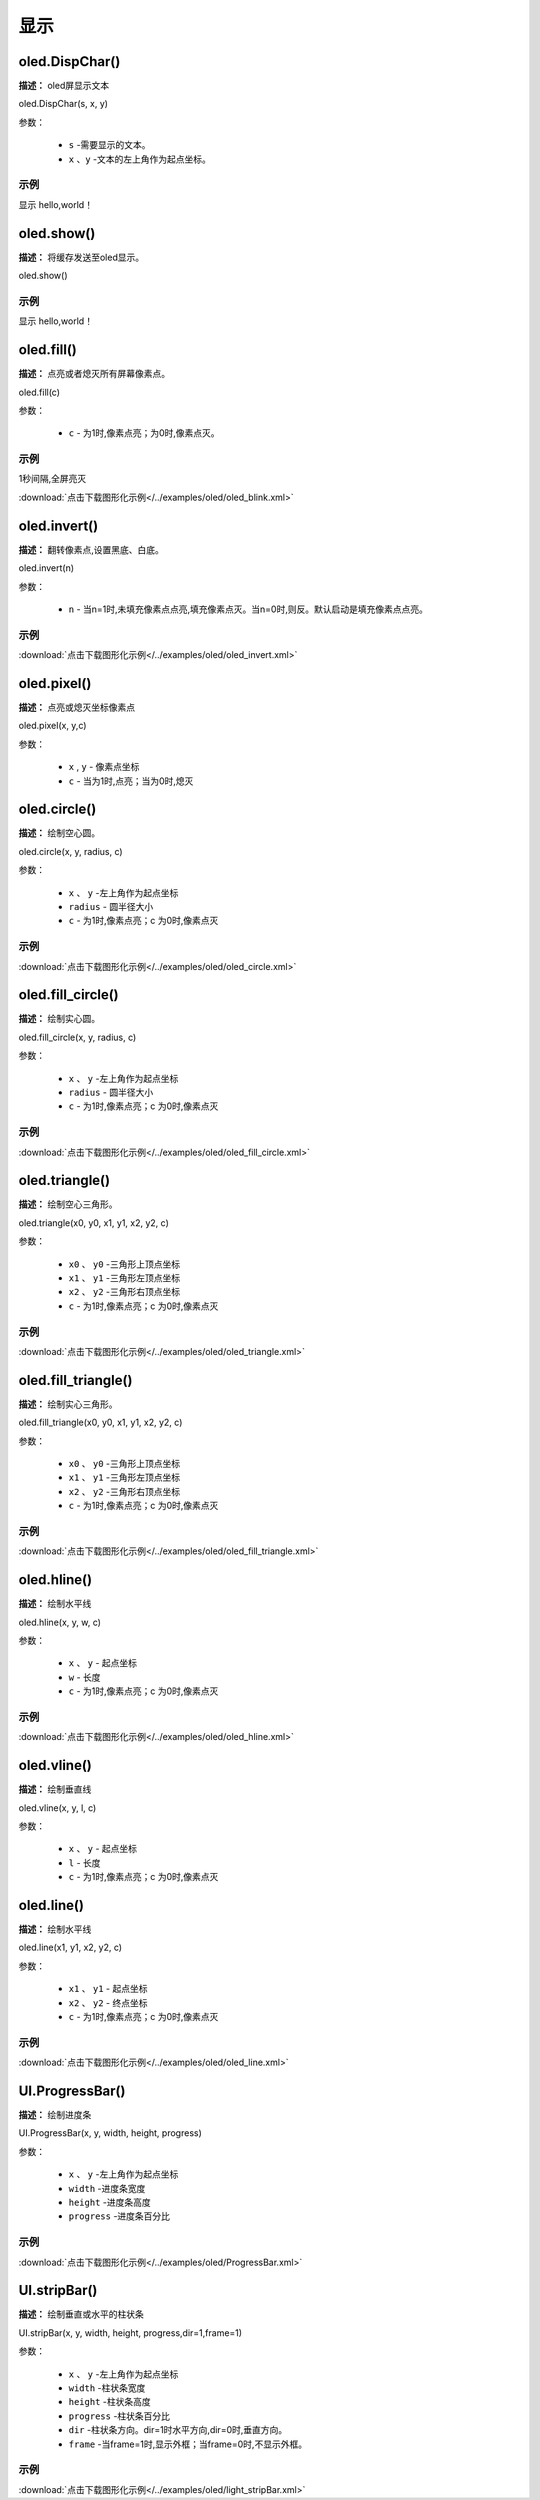 显示
=====


oled.DispChar()
-----------

**描述：** oled屏显示文本

.. image:: /images/blocks/oled/DispChar.png
    :scale: 100 %


oled.DispChar(s, x, y)

参数：

    - ``s`` -需要显示的文本。
    - ``x`` 、``y`` -文本的左上角作为起点坐标。

示例
^^^^^


显示 hello,world！

.. image:: /images/blocks/oled/example/hello.png
    :scale: 60 %


oled.show()
----------

**描述：** 将缓存发送至oled显示。

.. image:: /images/blocks/oled/show.png
   :scale: 110 %


oled.show()


示例
^^^^^


显示 hello,world！

.. image:: /images/blocks/oled/example/hello.png
    :scale: 60 %

oled.fill()
-------------

**描述：**  点亮或者熄灭所有屏幕像素点。

.. image:: /images/blocks/oled/fill.png
    :scale: 80 %


oled.fill(c)

参数：

    - ``c`` - 为1时,像素点亮；为0时,像素点灭。
 
示例
^^^^^


1秒间隔,全屏亮灭  


.. image:: /images/blocks/oled/example/blink.png
    :scale: 90 %

:download:`点击下载图形化示例</../examples/oled/oled_blink.xml>` 


oled.invert()
-------------

**描述：**  翻转像素点,设置黑底、白底。

.. image:: /images/blocks/oled/invert.png
    :scale: 80 %

oled.invert(n)

参数：

    - ``n`` - 当n=1时,未填充像素点点亮,填充像素点灭。当n=0时,则反。默认启动是填充像素点点亮。

示例
^^^^^

.. image:: /images/blocks/oled/example/invert.png
    :scale: 100 %

:download:`点击下载图形化示例</../examples/oled/oled_invert.xml>` 


oled.pixel()
-------------

**描述：**  点亮或熄灭坐标像素点

.. image:: /images/blocks/oled/pixel.png
    :scale: 90 %

oled.pixel(x, y,c)

参数：

    - ``x`` , ``y`` - 像素点坐标
    - ``c`` - 当为1时,点亮；当为0时,熄灭

 
oled.circle()
-------------

**描述：**  绘制空心圆。

.. image:: /images/blocks/oled/circle.png
    :scale: 80 %

oled.circle(x, y, radius, c)

参数：

    - ``x`` 、 ``y`` -左上角作为起点坐标
    - ``radius`` - 圆半径大小
    - ``c`` - 为1时,像素点亮；c 为0时,像素点灭

示例
^^^^^

.. image:: /images/blocks/oled/example/circle.png
    :scale: 80 %   

:download:`点击下载图形化示例</../examples/oled/oled_circle.xml>` 


oled.fill_circle()
-------------

**描述：**  绘制实心圆。

.. image:: /images/blocks/oled/fill_circle.png
    :scale: 80 %

oled.fill_circle(x, y, radius, c)

参数：

    - ``x`` 、 ``y`` -左上角作为起点坐标
    - ``radius`` - 圆半径大小
    - ``c`` - 为1时,像素点亮；c 为0时,像素点灭

示例
^^^^^

.. image:: /images/blocks/oled/example/fill_circle.png
    :scale: 80 %   

:download:`点击下载图形化示例</../examples/oled/oled_fill_circle.xml>` 


oled.triangle()
-------------

**描述：**  绘制空心三角形。

.. image:: /images/blocks/oled/triangle.png
    :scale: 80 %

oled.triangle(x0, y0, x1, y1, x2, y2, c)

参数：

    - ``x0`` 、 ``y0`` -三角形上顶点坐标
    - ``x1`` 、 ``y1`` -三角形左顶点坐标
    - ``x2`` 、 ``y2`` -三角形右顶点坐标
    - ``c`` - 为1时,像素点亮；c 为0时,像素点灭

示例
^^^^^

.. image:: /images/blocks/oled/example/triangle.png
    :scale: 80 %   

:download:`点击下载图形化示例</../examples/oled/oled_triangle.xml>` 


oled.fill_triangle()
-------------

**描述：**  绘制实心三角形。

.. image:: /images/blocks/oled/fill_triangle.png
    :scale: 80 %

oled.fill_triangle(x0, y0, x1, y1, x2, y2, c)

参数：

    - ``x0`` 、 ``y0`` -三角形上顶点坐标
    - ``x1`` 、 ``y1`` -三角形左顶点坐标
    - ``x2`` 、 ``y2`` -三角形右顶点坐标
    - ``c`` - 为1时,像素点亮；c 为0时,像素点灭

示例
^^^^^

.. image:: /images/blocks/oled/example/fill_triangle.png
    :scale: 80 %   

:download:`点击下载图形化示例</../examples/oled/oled_fill_triangle.xml>` 


oled.hline()
-------------

**描述：**  绘制水平线

.. image:: /images/blocks/oled/hline.png
    :scale: 80 %

oled.hline(x, y, w, c)

参数：

    - ``x`` 、 ``y`` - 起点坐标
    - ``w``  - 长度
    - ``c`` - 为1时,像素点亮；c 为0时,像素点灭

示例
^^^^^

.. image:: /images/blocks/oled/example/hline.png
    :scale: 80 %   

:download:`点击下载图形化示例</../examples/oled/oled_hline.xml>` 


oled.vline()
-------------

**描述：**  绘制垂直线

.. image:: /images/blocks/oled/vline.png
    :scale: 80 %

oled.vline(x, y, l, c)

参数：

    - ``x`` 、 ``y`` - 起点坐标
    - ``l``  - 长度
    - ``c`` - 为1时,像素点亮；c 为0时,像素点灭


oled.line()
-------------

**描述：**  绘制水平线

.. image:: /images/blocks/oled/line.png
    :scale: 80 %

oled.line(x1, y1, x2, y2, c)

参数：

    - ``x1`` 、 ``y1`` - 起点坐标
    - ``x2`` 、 ``y2`` - 终点坐标
    - ``c`` - 为1时,像素点亮；c 为0时,像素点灭

示例
^^^^^

.. image:: /images/blocks/oled/example/line.png
    :scale: 80 %   

:download:`点击下载图形化示例</../examples/oled/oled_line.xml>` 


UI.ProgressBar()
-------------

**描述：**  绘制进度条

.. image::  /images/blocks/oled/ProgressBar.png
    :scale: 80 %

UI.ProgressBar(x, y, width, height, progress)

参数：

    - ``x`` 、 ``y`` -左上角作为起点坐标
    - ``width`` -进度条宽度
    - ``height`` -进度条高度
    - ``progress`` -进度条百分比

示例
^^^^^

.. image::  /images/blocks/oled/example/ProgressBar.png
    :scale: 100 %

:download:`点击下载图形化示例</../examples/oled/ProgressBar.xml>` 

UI.stripBar()
-------------

**描述：**  绘制垂直或水平的柱状条

.. image:: /images/blocks/oled/stripBar.png
    :scale: 90 %

UI.stripBar(x, y, width, height, progress,dir=1,frame=1)

参数：

    - ``x`` 、 ``y`` -左上角作为起点坐标
    - ``width`` -柱状条宽度
    - ``height`` -柱状条高度
    - ``progress`` -柱状条百分比
    - ``dir`` -柱状条方向。dir=1时水平方向,dir=0时,垂直方向。
    - ``frame`` -当frame=1时,显示外框；当frame=0时,不显示外框。

 
示例
^^^^^


.. image:: /images/blocks/oled/example/light_stripBar.png
    :scale: 100 %

:download:`点击下载图形化示例</../examples/oled/light_stripBar.xml>` 